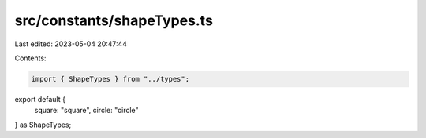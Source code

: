 src/constants/shapeTypes.ts
===========================

Last edited: 2023-05-04 20:47:44

Contents:

.. code-block:: ts

    import { ShapeTypes } from "../types";

export default {
  square: "square",
  circle: "circle"
} as ShapeTypes;



